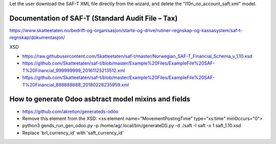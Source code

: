 Let the user download the SAF-T XML file directly from the wizard,
and delete the "l10n_no_account_saft.xml" model.


Documentation of SAF-T (Standard Audit File – Tax)
--------------------------------------------------

https://www.skatteetaten.no/bedrift-og-organisasjon/starte-og-drive/rutiner-regnskap-og-kassasystem/saf-t-regnskap/dokumentasjon/

XSD

* https://raw.githubusercontent.com/Skatteetaten/saf-t/master/Norwegian_SAF-T_Financial_Schema_v_1.10.xsd
* https://github.com/Skatteetaten/saf-t/blob/master/Example%20Files/ExampleFile%20SAF-T%20Financial_999999999_20161125213512.xml
* https://github.com/Skatteetaten/saf-t/blob/master/Example%20Files/ExampleFile%20SAF-T%20Financial_888888888_20180228235959.xml

How to generate Odoo asbtract model mixins and fields
-----------------------------------------------------

* https://github.com/akretion/generateds-odoo
* Remove this element from the XSD:
  <xs:element name="MovementPostingTime" type="xs:time" minOccurs="0">
* python3 gends_run_gen_odoo.py -p /home/ag/.local/bin/generateDS.py
  -d ./saft -l saft -x 1 saft_1.10.xsd
* Replace 'brl_currency_id' with 'saft_currency_id'
